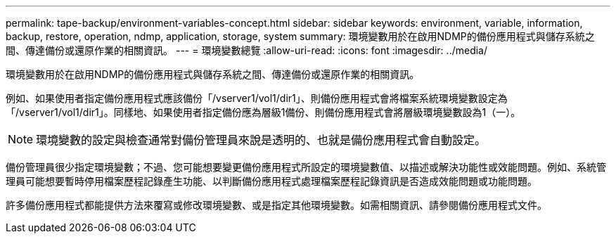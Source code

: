 ---
permalink: tape-backup/environment-variables-concept.html 
sidebar: sidebar 
keywords: environment, variable, information, backup, restore, operation, ndmp, application, storage, system 
summary: 環境變數用於在啟用NDMP的備份應用程式與儲存系統之間、傳達備份或還原作業的相關資訊。 
---
= 環境變數總覽
:allow-uri-read: 
:icons: font
:imagesdir: ../media/


[role="lead"]
環境變數用於在啟用NDMP的備份應用程式與儲存系統之間、傳達備份或還原作業的相關資訊。

例如、如果使用者指定備份應用程式應該備份「/vserver1/vol1/dir1」、則備份應用程式會將檔案系統環境變數設定為「/vserver1/vol1/dir1」。同樣地、如果使用者指定備份應為層級1備份、則備份應用程式會將層級環境變數設為1（一）。

[NOTE]
====
環境變數的設定與檢查通常對備份管理員來說是透明的、也就是備份應用程式會自動設定。

====
備份管理員很少指定環境變數；不過、您可能想要變更備份應用程式所設定的環境變數值、以描述或解決功能性或效能問題。例如、系統管理員可能想要暫時停用檔案歷程記錄產生功能、以判斷備份應用程式處理檔案歷程記錄資訊是否造成效能問題或功能問題。

許多備份應用程式都能提供方法來覆寫或修改環境變數、或是指定其他環境變數。如需相關資訊、請參閱備份應用程式文件。
